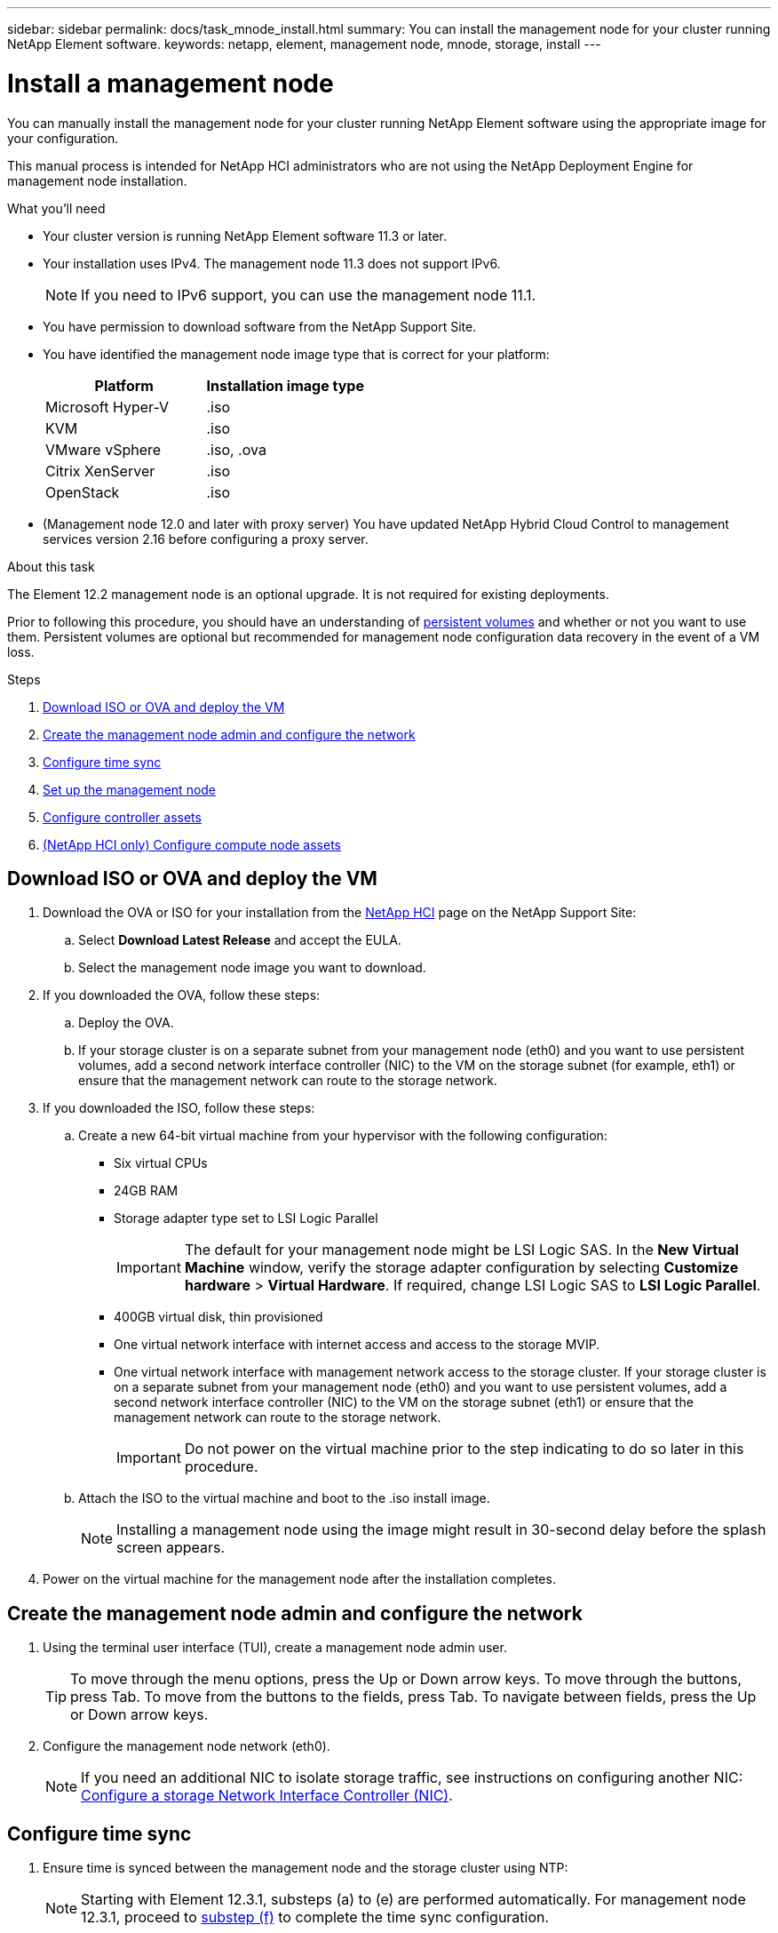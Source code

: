 ---
sidebar: sidebar
permalink: docs/task_mnode_install.html
summary: You can install the management node for your cluster running NetApp Element software.
keywords: netapp, element, management node, mnode, storage, install
---

= Install a management node
:hardbreaks:
:nofooter:
:icons: font
:linkattrs:
:imagesdir: ../media/

[.lead]
You can manually install the management node for your cluster running NetApp Element software using the appropriate image for your configuration.

This manual process is intended for NetApp HCI administrators who are not using the NetApp Deployment Engine for management node installation.

.What you'll need

* Your cluster version is running NetApp Element software 11.3 or later.
* Your installation uses IPv4. The management node 11.3 does not support IPv6.
+
NOTE: If you need to IPv6 support, you can use the management node 11.1.

* You have permission to download software from the NetApp Support Site.
* You have identified the management node image type that is correct for your platform:
+
[cols=2*,options="header",cols="30,30"]
|===
| Platform
| Installation image type
| Microsoft Hyper-V | .iso
| KVM | .iso
| VMware vSphere | .iso, .ova
| Citrix XenServer | .iso
| OpenStack | .iso
|===

* (Management node 12.0 and later with proxy server) You have updated NetApp Hybrid Cloud Control to management services version 2.16 before configuring a proxy server.

.About this task
The Element 12.2 management node is an optional upgrade. It is not required for existing deployments.

Prior to following this procedure, you should have an understanding of  link:concept_hci_volumes.html#persistent-volumes[persistent volumes] and whether or not you want to use them. Persistent volumes are optional but recommended for management node configuration data recovery in the event of a VM loss.

.Steps

. <<Download ISO or OVA and deploy the VM>>
. <<Create the management node admin and configure the network>>
. <<Configure time sync>>
. <<Set up the management node>>
. <<Configure controller assets>>
. <<Configure compute node assets,(NetApp HCI only) Configure compute node assets>>

== Download ISO or OVA and deploy the VM

. Download the OVA or ISO for your installation from the https://mysupport.netapp.com/site/products/all/details/netapp-hci/downloads-tab[NetApp HCI^] page on the NetApp Support Site:

.. Select *Download Latest Release* and accept the EULA.
.. Select the management node image you want to download.
. If you downloaded the OVA, follow these steps:
.. Deploy the OVA.
.. If your storage cluster is on a separate subnet from your management node (eth0) and you want to use persistent volumes, add a second network interface controller (NIC) to the VM on the storage subnet (for example, eth1) or ensure that the management network can route to the storage network.
. If you downloaded the ISO, follow these steps:
.. Create a new 64-bit virtual machine from your hypervisor with the following configuration:
+
* Six virtual CPUs
* 24GB RAM
* Storage adapter type set to LSI Logic Parallel
+
IMPORTANT: The default for your management node might be LSI Logic SAS. In the *New Virtual Machine* window, verify the storage adapter configuration by selecting *Customize hardware* > *Virtual Hardware*. If required, change LSI Logic SAS to *LSI Logic Parallel*.

* 400GB virtual disk, thin provisioned
* One virtual network interface with internet access and access to the storage MVIP.
* One virtual network interface with management network access to the storage cluster. If your storage cluster is on a separate subnet from your management node (eth0) and you want to use persistent volumes, add a second network interface controller (NIC) to the VM on the storage subnet (eth1) or ensure that the management network can route to the storage network.
+
IMPORTANT: Do not power on the virtual machine prior to the step indicating to do so later in this procedure.

.. Attach the ISO to the virtual machine and boot to the .iso install image.
+
NOTE: Installing a management node using the image might result in 30-second delay before the splash screen appears.

. Power on the virtual machine for the management node after the installation completes.

== Create the management node admin and configure the network

. Using the terminal user interface (TUI), create a management node admin user.
+
TIP: To move through the menu options, press the Up or Down arrow keys. To move through the buttons, press Tab. To move from the buttons to the fields, press Tab. To navigate between fields, press the Up or Down arrow keys.

. Configure the management node network (eth0).
+
NOTE: If you need an additional NIC to isolate storage traffic, see instructions on configuring another NIC: link:task_mnode_install_add_storage_NIC.html[Configure a storage Network Interface Controller (NIC)].

== Configure time sync

. Ensure time is synced between the management node and the storage cluster using NTP:
+
NOTE: Starting with Element 12.3.1, substeps (a) to (e) are performed automatically. For management node 12.3.1, proceed to <<substep_f_install_config_time_sync,substep (f)>> to complete the time sync configuration.

.. Log in to the management node using SSH or the console provided by your hypervisor.
.. Stop NTPD:
+
----
sudo service ntpd stop
----

.. Edit the NTP configuration file `/etc/ntp.conf`:
...	Comment out the default servers (`server 0.gentoo.pool.ntp.org`) by adding a `#` in front of each.
...	Add a new line for each default time server you want to add. The default time servers must be the same NTP servers used on the storage cluster that you will use in a link:task_mnode_install.html#set-up-the-management-node[later step].
+
----
vi /etc/ntp.conf

#server 0.gentoo.pool.ntp.org
#server 1.gentoo.pool.ntp.org
#server 2.gentoo.pool.ntp.org
#server 3.gentoo.pool.ntp.org
server <insert the hostname or IP address of the default time server>
----

...	Save the configuration file when complete.
.. Force an NTP sync with the newly added server.
+
----
sudo ntpd -gq
----

.. Restart NTPD.
+
----
sudo service ntpd start
----

.. [[substep_f_install_config_time_sync]]Disable time synchronization with host via the hypervisor (the following is a VMware example):
+
NOTE: If you deploy the mNode in a hypervisor environment other than VMware, for example, from the .iso image in an Openstack environment, refer to the hypervisor documentation for the equivalent commands.

...	Disable periodic time synchronization:
+
----
vmware-toolbox-cmd timesync disable
----

...	Display and confirm the current status of the service:
+
----
vmware-toolbox-cmd timesync status
----
...	In vSphere, verify that the `Synchronize guest time with host` box is un-checked in the VM options.
+
NOTE: Do not enable this option if you make future changes to the VM.

NOTE: Do not edit the NTP after you complete the time sync configuration because it affects the NTP when you run the link:task_mnode_install.html#set-up-the-management-node[setup command] on the management node.

== Set up the management node

. Configure and run the management node setup command:
+
NOTE: You will be prompted to enter passwords in a secure prompt. If your cluster is behind a proxy server, you must configure the proxy settings so you can reach a public network.

+
----
/sf/packages/mnode/setup-mnode --mnode_admin_user [username] --storage_mvip [mvip] --storage_username [username] --telemetry_active [true]
----

.. Replace the value in [ ] brackets (including the brackets) for each of the following required parameters:
+
NOTE: The abbreviated form of the command name is in parentheses ( ) and can be substituted for the full name.

+
* *--mnode_admin_user (-mu) [username]*: The username for the management node administrator account. This is likely to be the username for the user account you used to log into the management node.
* *--storage_mvip (-sm) [MVIP address]*: The management virtual IP address (MVIP) of the storage cluster running Element software. Configure the management node with the same storage cluster that you used during link:task_mnode_install.html#configure-time-sync[NTP servers configuration].
* *--storage_username (-su) [username]*: The storage cluster administrator username for the cluster specified by the `--storage_mvip` parameter.
* *--telemetry_active (-t) [true]*: Retain the value true that enables data collection for analytics by Active IQ.
.. (Optional): Add Active IQ endpoint parameters to the command:
+
* *--remote_host (-rh) [AIQ_endpoint]*: The endpoint where Active IQ telemetry data is sent to be processed. If the parameter is not included, the default endpoint is used.
.. (Recommended): Add the following persistent volume parameters. Do not modify or delete the account and volumes created for persistent volumes functionality or a loss in management capability will result.
* *--use_persistent_volumes (-pv) [true/false, default: false]*: Enable or disable persistent volumes. Enter the value true to enable persistent volumes functionality.
* *--persistent_volumes_account (-pva) [account_name]*: If `--use_persistent_volumes` is set to true, use this parameter and enter the storage account name that will be used for persistent volumes.
+
NOTE: Use a unique account name for persistent volumes that is different from any existing account name on the cluster. It is critically important to keep the account for persistent volumes separate from the rest of your environment.

+
* *--persistent_volumes_mvip (-pvm) [mvip]*: Enter the management virtual IP address (MVIP) of the storage cluster running Element software that will be used with persistent volumes. This is only required if multiple storage clusters are managed by the management node. If multiple clusters are not managed, the default cluster MVIP will be used.
.. Configure a proxy server:
* *--use_proxy (-up) [true/false, default: false]*: Enable or disable the use of the proxy. This parameter is required to configure a proxy server.
* *--proxy_hostname_or_ip (-pi) [host]*: The proxy hostname or IP. This is required if you want to use a proxy. If you specify this, you will be prompted to input `--proxy_port`.
* *--proxy_username (-pu) [username]*: The proxy username. This parameter is optional.
* *--proxy_password (-pp) [password]*: The proxy password. This parameter is optional.
* *--proxy_port (-pq) [port, default: 0]*: The proxy port. If you specify this, you will be prompted to input the proxy host name or IP (`--proxy_hostname_or_ip`).
* *--proxy_ssh_port (-ps) [port, default: 443]*: The SSH proxy port. This defaults to port 443.
.. (Optional) Use parameter help if you need additional information about each parameter:
+
* *--help (-h)*: Returns information about each parameter. Parameters are defined as required or optional based on initial deployment. Upgrade and redeployment parameter requirements might vary.
.. Run the `setup-mnode` command.

== Configure controller assets

. Locate the installation ID:
.. From a browser, log into the management node REST API UI:
.. Go to the storage MVIP and log in. This action causes the certificate to be accepted for the next step.
.. Open the inventory service REST API UI on the management node:
+
----
https://<ManagementNodeIP>/inventory/1/
----
.. Select *Authorize* and complete the following:
... Enter the cluster user name and password.
... Enter the client ID as `mnode-client`.
... Select *Authorize* to begin a session.
.. From the REST API UI, select *GET ​/installations*.
.. Select *Try it out*.
.. Select *Execute*.
.. From the code 200 response body, copy and save the `id` for the installation for use in a later step.
+
Your installation has a base asset configuration that was created during installation or upgrade.

. (NetApp HCI only) Locate the hardware tag for your compute node in vSphere:
.. Select the host in the vSphere Web Client navigator.
.. Select the *Monitor* tab, and select *Hardware Health*.
.. The node BIOS manufacturer and model number are listed. Copy and save the value for `tag` for use in a later step.
. Add a vCenter controller asset for NetApp HCI monitoring (NetApp HCI installations only) and Hybrid Cloud Control (for all installations) to the management node known assets:
.. Access the mnode service API UI on the management node by entering the management node IP address followed by `/mnode`:
+
----
https:/<ManagementNodeIP>/mnode
----

.. Select *Authorize* or any lock icon and complete the following:
... Enter the cluster user name and password.
... Enter the client ID as `mnode-client`.
... Select *Authorize* to begin a session.
... Close the window.
.. Select *POST /assets/{asset_id}/controllers* to add a controller sub-asset.
+
NOTE: You should create a new NetApp HCC role in vCenter to add a controller sub-asset. This new NetApp HCC role will limit the management node services view to NetApp-only assets. See link:task_mnode_create_netapp_hcc_role_vcenter.html[Create a NetApp HCC role in vCenter].

.. Select *Try it out*.
.. Enter the parent base asset ID you copied to your clipboard in the *asset_id* field.
.. Enter the required payload values with type `vCenter` and vCenter credentials.
.. Select *Execute*.

== (NetApp HCI only) Configure compute node assets

. (For NetApp HCI only) Add a compute node asset to the management node known assets:
.. Select *POST /assets/{asset_id}/compute-nodes* to add a compute node sub-asset with credentials for the compute node asset.
.. Select *Try it out*.
.. Enter the parent base asset ID you copied to your clipboard in the *asset_id* field.
.. In the payload, enter the required payload values as defined in the Model tab. Enter `ESXi Host` as `type` and enter the hardware tag you saved during a previous step for `hardware_tag`.
.. Select *Execute*.


[discrete]
== Find more Information
* link:concept_hci_volumes.html#persistent-volumes[Persistent volumes]
* link:task_mnode_add_assets.html[Add compute and controller assets to the management node]
* link:task_mnode_install_add_storage_NIC.html[Configure a storage NIC]
* https://docs.netapp.com/us-en/vcp/index.html[NetApp Element Plug-in for vCenter Server^]
* https://www.netapp.com/hybrid-cloud/hci-documentation/[NetApp HCI Resources Page^]

